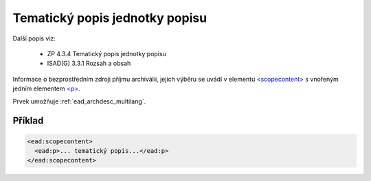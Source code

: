 .. _ead_item_types_scopecontent:

==================================
Tematický popis jednotky popisu
==================================

Další popis viz: 

 - ZP 4.3.4 Tematický popis jednotky popisu
 - ISAD(G) 3.3.1 Rozsah a obsah


Informace o bezprostředním zdroji příjmu archiválií, jejich výběru
se uvádí v elementu `<scopecontent> <https://loc.gov/ead/EAD3taglib/EAD3-TL-eng.html#elem-scopecontent>`_
s vnořeným jedním elementem 
`<p> <https://loc.gov/ead/EAD3taglib/EAD3-TL-eng.html#elem-p>`_.

Prvek umožňuje :ref:`ead_archdesc_multilang`.


Příklad
=============

.. code-block:: xml

  <ead:scopecontent>
    <ead:p>... tematický popis...</ead:p>
  </ead:scopecontent>

